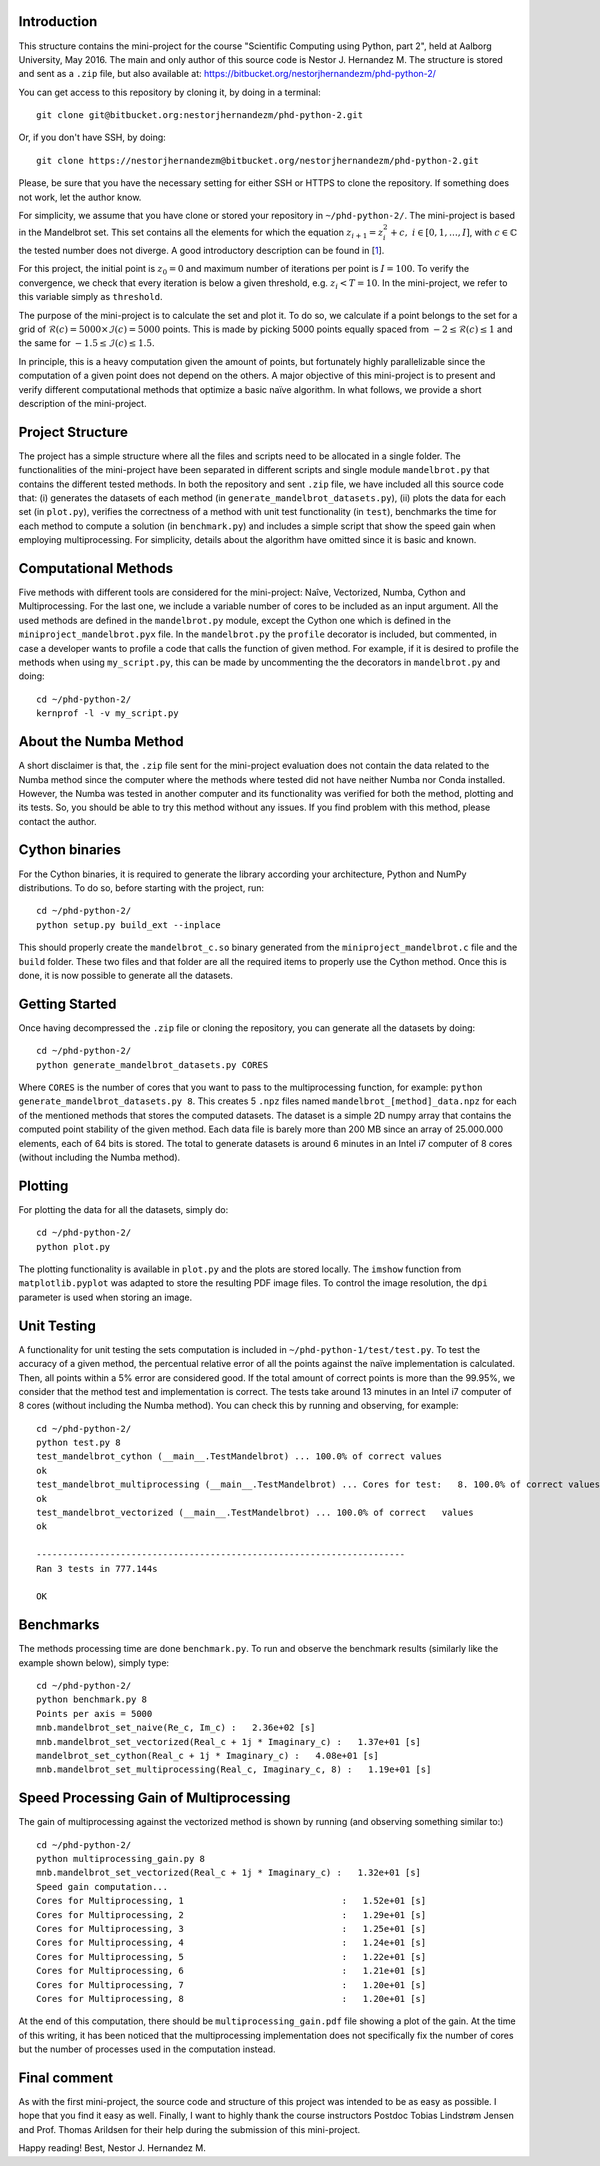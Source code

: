 Introduction
------------
This structure contains the mini-project for the course
"Scientific Computing using Python, part 2", held at Aalborg University,
May 2016. The main and only author of this source code is Nestor J.
Hernandez M. The structure is stored and sent as a ``.zip`` file, but also
available at: https://bitbucket.org/nestorjhernandezm/phd-python-2/

You can get access to this repository by cloning it, by doing
in a terminal::

  git clone git@bitbucket.org:nestorjhernandezm/phd-python-2.git

Or, if you don't have SSH, by doing::

  git clone https://nestorjhernandezm@bitbucket.org/nestorjhernandezm/phd-python-2.git

Please, be sure that you have the necessary setting for either SSH or HTTPS
to clone the repository. If something does not work, let the author know.

For simplicity, we assume that you have clone or stored your repository
in ``~/phd-python-2/``. The mini-project is based in the Mandelbrot set.
This set contains all the elements for which the equation :math:`z_{i+1} = z_i^2 + c,\ i \in [0,1, \ldots, I]`, with :math:`c \in \mathbb{C}` the
tested number does not diverge. A good introductory description can be
found in [1_].

.. _1: https://en.wikipedia.org/wiki/Mandelbrot_set

For this project, the initial point is :math:`z_{0} = 0` and maximum number
of iterations per point is :math:`I = 100`. To verify the convergence,
we check that every iteration is below a given threshold, e.g.
:math:`z_{i} < T = 10`. In the mini-project, we refer to this variable
simply as ``threshold``.

The purpose of the mini-project is to calculate the set and plot it.
To do so, we calculate if a point belongs to the set for a grid of
:math:`\mathcal{R}(c) = 5000 \times \mathcal{I}(c) = 5000` points. This is
made by picking 5000 points equally spaced from
:math:`-2 \leq \mathcal{R}(c) \leq 1` and the same for
:math:`-1.5 \leq \mathcal{I}(c) \leq 1.5`.

In principle, this is a heavy computation given the amount of points,
but fortunately highly parallelizable since the computation of
a given point does not depend on the others. A major objective of this
mini-project is to present and verify different computational methods
that optimize a basic naïve algorithm. In what follows, we provide a short
description of the mini-project.

Project Structure
-----------------
The project has a simple structure where all the files and scripts need
to be allocated in a single folder. The functionalities of the mini-project
have been separated in different scripts and single module ``mandelbrot.py``
that contains the different tested methods. In both the repository and
sent ``.zip`` file, we have included all this source code that:
(i) generates the datasets of each method (in
``generate_mandelbrot_datasets.py``), (ii) plots the data for each set (in
``plot.py``), verifies the correctness of a method with unit test functionality
(in ``test``), benchmarks the time for each method to compute a solution
(in ``benchmark.py``) and includes a simple script that show the speed
gain when employing multiprocessing. For simplicity, details about
the algorithm have omitted since it is basic and known.

Computational Methods
---------------------
Five methods with different tools are considered for the mini-project:
Naîve, Vectorized, Numba, Cython and Multiprocessing. For the last one,
we include a variable number of cores to be included as an input argument.
All the used methods are defined in the ``mandelbrot.py`` module, except
the Cython one which is defined in the ``miniproject_mandelbrot.pyx`` file.
In the ``mandelbrot.py`` the ``profile`` decorator is included, but
commented, in case a developer wants to profile a code that calls the function
of given method. For example, if it is desired to profile the methods
when using ``my_script.py``, this can be made by uncommenting the
the decorators in ``mandelbrot.py`` and doing::

  cd ~/phd-python-2/
  kernprof -l -v my_script.py

About the Numba Method
----------------------
A short disclaimer is that, the ``.zip`` file sent for the mini-project
evaluation does not contain the data related to the Numba method since
the computer where the methods where tested did not have neither Numba
nor Conda installed. However, the Numba was tested in another computer
and its functionality was verified for both the method, plotting and
its tests. So, you should be able to try this method without any issues.
If you find problem with this method, please contact the author.

Cython binaries
---------------
For the Cython binaries, it is required to generate the library according
your architecture, Python and NumPy distributions. To do so, before
starting with the project, run::

  cd ~/phd-python-2/
  python setup.py build_ext --inplace

This should properly create the ``mandelbrot_c.so`` binary generated from
the ``miniproject_mandelbrot.c`` file and the ``build`` folder. These
two files and that folder are all the required items to properly use the
Cython method. Once this is done, it is now possible to generate all
the datasets.

Getting Started
---------------
Once having decompressed the ``.zip`` file or cloning
the repository, you can generate all the datasets by doing::

  cd ~/phd-python-2/
  python generate_mandelbrot_datasets.py CORES

Where ``CORES`` is the number of cores that you want to pass to the
multiprocessing function, for example:
``python generate_mandelbrot_datasets.py 8``. This creates 5 ``.npz`` files
named ``mandelbrot_[method]_data.npz`` for each of the mentioned methods
that stores the computed datasets. The dataset is a simple 2D numpy array
that contains the computed point stability of the given method. Each data
file is barely more than 200 MB since an array of 25.000.000 elements, each
of 64 bits is stored. The total to generate datasets is around 6 minutes in
an Intel i7 computer of 8 cores (without including the Numba method).

Plotting
--------
For plotting the data for all the datasets, simply do::

  cd ~/phd-python-2/
  python plot.py

The plotting functionality is available in ``plot.py`` and the plots
are stored locally. The ``imshow`` function from ``matplotlib.pyplot``
was adapted to store the resulting PDF image files. To control the image
resolution, the ``dpi`` parameter is used when storing an image.

Unit Testing
------------
A functionality for unit testing the sets computation is included in
``~/phd-python-1/test/test.py``. To test the accuracy of a given method,
the percentual relative error of all the points against
the naïve implementation is calculated. Then, all points within a 5% error
are considered good. If the total amount of correct points is more than
the 99.95%, we consider that the method test and implementation is correct.
The tests take around 13 minutes in an Intel i7 computer of 8 cores
(without including the Numba method). You can check this by running and
observing, for example::

  cd ~/phd-python-2/
  python test.py 8
  test_mandelbrot_cython (__main__.TestMandelbrot) ... 100.0% of correct values
  ok
  test_mandelbrot_multiprocessing (__main__.TestMandelbrot) ... Cores for test:   8. 100.0% of correct values
  ok
  test_mandelbrot_vectorized (__main__.TestMandelbrot) ... 100.0% of correct   values
  ok

  ----------------------------------------------------------------------
  Ran 3 tests in 777.144s

  OK

Benchmarks
----------
The methods processing time are done ``benchmark.py``. To run and observe
the benchmark results (similarly like the example shown below), simply type::

  cd ~/phd-python-2/
  python benchmark.py 8
  Points per axis = 5000
  mnb.mandelbrot_set_naive(Re_c, Im_c) :   2.36e+02 [s]
  mnb.mandelbrot_set_vectorized(Real_c + 1j * Imaginary_c) :   1.37e+01 [s]
  mandelbrot_set_cython(Real_c + 1j * Imaginary_c) :   4.08e+01 [s]
  mnb.mandelbrot_set_multiprocessing(Real_c, Imaginary_c, 8) :   1.19e+01 [s]


Speed Processing Gain of Multiprocessing
----------------------------------------
The gain of multiprocessing against the vectorized method is shown by running
(and observing something similar to:) ::
  cd ~/phd-python-2/
  python multiprocessing_gain.py 8
  mnb.mandelbrot_set_vectorized(Real_c + 1j * Imaginary_c) :   1.32e+01 [s]
  Speed gain computation...
  Cores for Multiprocessing, 1                              :   1.52e+01 [s]
  Cores for Multiprocessing, 2                              :   1.29e+01 [s]
  Cores for Multiprocessing, 3                              :   1.25e+01 [s]
  Cores for Multiprocessing, 4                              :   1.24e+01 [s]
  Cores for Multiprocessing, 5                              :   1.22e+01 [s]
  Cores for Multiprocessing, 6                              :   1.21e+01 [s]
  Cores for Multiprocessing, 7                              :   1.20e+01 [s]
  Cores for Multiprocessing, 8                              :   1.20e+01 [s]

At the end of this computation, there should be ``multiprocessing_gain.pdf``
file showing a plot of the gain. At the time of this writing, it has been
noticed that the multiprocessing implementation does not specifically fix
the number of cores but the number of processes used in the computation
instead.

Final comment
-------------
As with the first mini-project, the source code and structure of this project
was intended to be as easy as possible. I hope that you find it easy as well.
Finally, I want to highly thank the course instructors Postdoc
Tobias Lindstrøm Jensen and Prof. Thomas Arildsen for their help during
the submission of this mini-project.

Happy reading!
Best,
Nestor J. Hernandez M.
